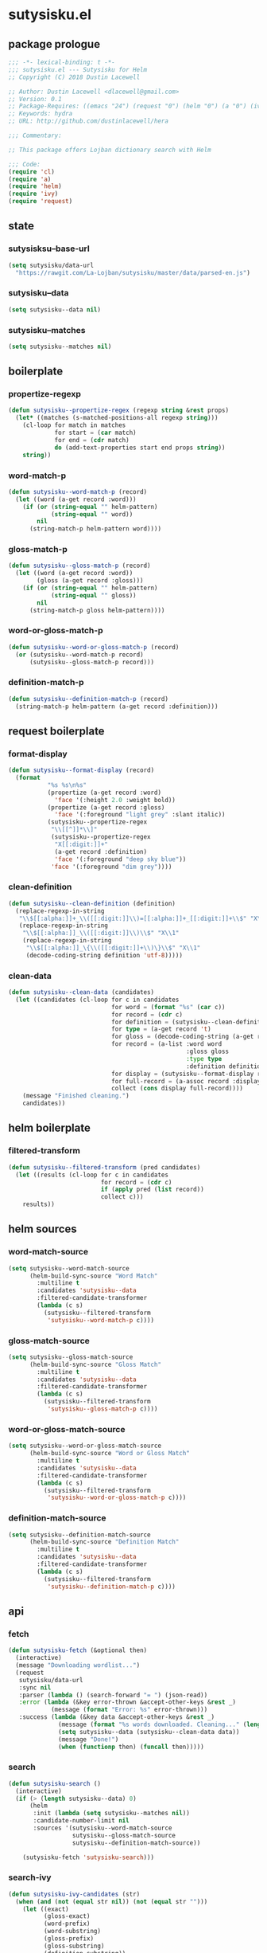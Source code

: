 * sutysisku.el
:properties:
:header-args: :tangle yes
:end:
** package prologue
#+begin_src emacs-lisp
  ;;; -*- lexical-binding: t -*-
  ;;; sutysisku.el --- Sutysisku for Helm
  ;; Copyright (C) 2018 Dustin Lacewell

  ;; Author: Dustin Lacewell <dlacewell@gmail.com>
  ;; Version: 0.1
  ;; Package-Requires: ((emacs "24") (request "0") (helm "0") (a "0") (ivy "0"))
  ;; Keywords: hydra
  ;; URL: http://github.com/dustinlacewell/hera

  ;;; Commentary:

  ;; This package offers Lojban dictionary search with Helm

  ;;; Code:
  (require 'cl)
  (require 'a)
  (require 'helm)
  (require 'ivy)
  (require 'request)
#+end_src

** state
*** sutysisksu--base-url
#+begin_src emacs-lisp
  (setq sutysisku/data-url
    "https://rawgit.com/La-Lojban/sutysisku/master/data/parsed-en.js")
#+end_src

*** sutysisku--data
#+begin_src emacs-lisp
  (setq sutysisku--data nil)
#+end_src

*** sutysisku--matches
#+begin_src emacs-lisp
  (setq sutysisku--matches nil)
#+end_src

** boilerplate
*** propertize-regexp
#+begin_src emacs-lisp
  (defun sutysisku--propertize-regex (regexp string &rest props)
    (let* ((matches (s-matched-positions-all regexp string)))
      (cl-loop for match in matches
               for start = (car match)
               for end = (cdr match)
               do (add-text-properties start end props string))
      string))
#+end_src

*** word-match-p
#+begin_src emacs-lisp
  (defun sutysisku--word-match-p (record)
    (let ((word (a-get record :word)))
      (if (or (string-equal "" helm-pattern)
              (string-equal "" word))
          nil
        (string-match-p helm-pattern word))))
#+end_src

*** gloss-match-p
#+begin_src emacs-lisp
  (defun sutysisku--gloss-match-p (record)
    (let ((word (a-get record :word))
          (gloss (a-get record :gloss)))
      (if (or (string-equal "" helm-pattern)
              (string-equal "" gloss))
          nil
        (string-match-p gloss helm-pattern))))
#+end_src

*** word-or-gloss-match-p
#+begin_src emacs-lisp
  (defun sutysisku--word-or-gloss-match-p (record)
    (or (sutysisku--word-match-p record)
        (sutysisku--gloss-match-p record)))
#+end_src

*** definition-match-p
#+begin_src emacs-lisp
  (defun sutysisku--definition-match-p (record)
    (string-match-p helm-pattern (a-get record :definition)))
#+end_src

** request boilerplate
*** format-display
#+begin_src emacs-lisp
  (defun sutysisku--format-display (record)
    (format
             "%s %s\n%s"
             (propertize (a-get record :word)
               'face '(:height 2.0 :weight bold))
             (propertize (a-get record :gloss)
               'face '(:foreground "light grey" :slant italic))
             (sutysisku--propertize-regex
              "\\[[^]]*\\]"
              (sutysisku--propertize-regex
               "X[[:digit:]]+"
               (a-get record :definition)
               'face '(:foreground "deep sky blue"))
              'face '(:foreground "dim grey"))))
#+end_src

*** clean-definition
#+begin_src emacs-lisp
  (defun sutysisku--clean-definition (definition)
    (replace-regexp-in-string
     "\\$[[:alpha:]]+_\\([[:digit:]]\\)=[[:alpha:]]+_[[:digit:]]+\\$" "X\\1"
     (replace-regexp-in-string
      "\\$[[:alpha:]]_\\([[:digit:]]\\)\\$" "X\\1"
      (replace-regexp-in-string
       "\\$[[:alpha:]]_\{\\([[:digit:]]+\\)\}\\$" "X\\1"
       (decode-coding-string definition 'utf-8)))))
#+end_src

*** clean-data
#+begin_src emacs-lisp
  (defun sutysisku--clean-data (candidates)
    (let ((candidates (cl-loop for c in candidates
                               for word = (format "%s" (car c))
                               for record = (cdr c)
                               for definition = (sutysisku--clean-definition (a-get record 'd))
                               for type = (a-get record 't)
                               for gloss = (decode-coding-string (a-get record 'g) 'utf-8)
                               for record = (a-list :word word
                                                    :gloss gloss
                                                    :type type
                                                    :definition definition)
                               for display = (sutysisku--format-display record)
                               for full-record = (a-assoc record :display display )
                               collect (cons display full-record))))
      (message "Finished cleaning.")
      candidates))
#+end_src

** helm boilerplate
*** filtered-transform
#+begin_src emacs-lisp
  (defun sutysisku--filtered-transform (pred candidates)
    (let ((results (cl-loop for c in candidates
                            for record = (cdr c)
                            if (apply pred (list record))
                            collect c)))
      results))
#+end_src

** helm sources
*** word-match-source
#+begin_src emacs-lisp
  (setq sutysisku--word-match-source
        (helm-build-sync-source "Word Match"
          :multiline t
          :candidates 'sutysisku--data
          :filtered-candidate-transformer
          (lambda (c s)
            (sutysisku--filtered-transform
             'sutysisku--word-match-p c))))
#+end_src

*** gloss-match-source
#+begin_src emacs-lisp
  (setq sutysisku--gloss-match-source
        (helm-build-sync-source "Gloss Match"
          :multiline t
          :candidates 'sutysisku--data
          :filtered-candidate-transformer
          (lambda (c s)
            (sutysisku--filtered-transform
             'sutysisku--gloss-match-p c))))
#+end_src

*** word-or-gloss-match-source
#+begin_src emacs-lisp
  (setq sutysisku--word-or-gloss-match-source
        (helm-build-sync-source "Word or Gloss Match"
          :multiline t
          :candidates 'sutysisku--data
          :filtered-candidate-transformer
          (lambda (c s)
            (sutysisku--filtered-transform
             'sutysisku--word-or-gloss-match-p c))))
#+end_src

*** definition-match-source
#+begin_src emacs-lisp
  (setq sutysisku--definition-match-source
        (helm-build-sync-source "Definition Match"
          :multiline t
          :candidates 'sutysisku--data
          :filtered-candidate-transformer
          (lambda (c s)
            (sutysisku--filtered-transform
             'sutysisku--definition-match-p c))))
#+end_src

** api
*** fetch
#+begin_src emacs-lisp
  (defun sutysisku-fetch (&optional then)
    (interactive)
    (message "Downloading wordlist...")
    (request
     sutysisku/data-url
     :sync nil
     :parser (lambda () (search-forward "= ") (json-read))
     :error (lambda (&key error-thrown &accept-other-keys &rest _)
              (message (format "Error: %s" error-thrown)))
     :success (lambda (&key data &accept-other-keys &rest _)
                (message (format "%s words downloaded. Cleaning..." (length data)))
                (setq sutysisku--data (sutysisku--clean-data data))
                (message "Done!")
                (when (functionp then) (funcall then)))))
#+end_src

*** search
#+begin_src emacs-lisp
  (defun sutysisku-search ()
    (interactive)
    (if (> (length sutysisku--data) 0)
        (helm
         :init (lambda (setq sutysisku--matches nil))
         :candidate-number-limit nil
         :sources '(sutysisku--word-match-source
                    sutysisku--gloss-match-source
                    sutysisku--definition-match-source))

      (sutysisku-fetch 'sutysisku-search)))
#+end_src

*** search-ivy
#+begin_src emacs-lisp
  (defun sutysisku-ivy-candidates (str)
    (when (and (not (equal str nil)) (not (equal str "")))
      (let ((exact)
            (gloss-exact)
            (word-prefix)
            (word-substring)
            (gloss-prefix)
            (gloss-substring)
            (definition-substring))
        (cl-loop for item in sutysisku--data
                 for display = (car item)
                 for record = (cdr item)
                 for word = (a-get record :word)
                 for gloss = (a-get record :gloss)
                 for definition = (a-get record :definition)
                 do (add-text-properties 0 1 `(record ,record) display)
                 do (cond
                     ((s-equals? str word)
                      (setf exact (append (list display) exact)))

                     ((s-equals? str gloss)
                      (setf gloss-exact (append (list display) exact)))

                     ((s-prefix? str word)
                      (setf word-prefix (append (list display) word-prefix)))

                     ((s-contains? str word)
                      (setf word-substring (append (list display) word-substring)))

                     ((s-prefix? str gloss)
                      (setf gloss-prefix (append (list display) gloss-prefix)))

                     ((s-contains? str gloss)
                      (setf gloss-substring (append (list display) gloss-substring)))

                     ((s-contains? str definition)
                      (setf definition-substring (append (list display) definition-substring)))))
        (append
         exact gloss-exact
         word-prefix word-substring
         gloss-prefix gloss-substring
         definition-substring))))

  (defun sutysisku--search-ivy-kill-word-action (entry)
    (let* ((record (get-text-property 0 'record entry))
           (word (a-get record :word)))
      (kill-new word)))

  (defun sutysisku--search-ivy-kill-definition-action (entry)
    (let* ((record (get-text-property 0 'record entry)))
      (kill-new (a-get record :definition))))

  (defun sutysisku--search-ivy-kill-gloss-action (entry)
    (let* ((record (get-text-property 0 'record entry)))
      (kill-new (a-get record :gloss))))

  (defun sutysisku--search-ivy-kill-all-action (entry)
    (let* ((record (get-text-property 0 'record entry)))
      (kill-new (format "%s (%s): %s"
                        (a-get record :word)
                        (a-get record :gloss)
                        (a-get record :definition)))))

  (defun sutysisku-search-ivy ()
    (interactive)
    (if (> (length sutysisku--data) 0)
        (progn (setq this-command 'sutysisku-search-ivy)
               (ivy-read
                "vlasisku: " 'sutysisku-ivy-candidates
                :dynamic-collection t
                :action 'sutysisku--search-ivy-kill-word-action))
      (sutysisku-fetch 'sutysisku-search-ivy)))

  (ivy-set-actions
   'sutysisku-search-ivy
   '(("w" sutysisku--search-ivy-kill-word-action "Word")
     ("g" sutysisku--search-ivy-kill-gloss-action "Gloss")
     ("d" sutysisku--search-ivy-kill-definition-action "Definition")
     ("a" sutysisku--search-ivy-kill-all-action "All")))
#+end_src

** package epilogue
#+begin_src emacs-lisp
  (provide 'sutysisku)
  ;;; sutysisku.el ends here
#+end_src

